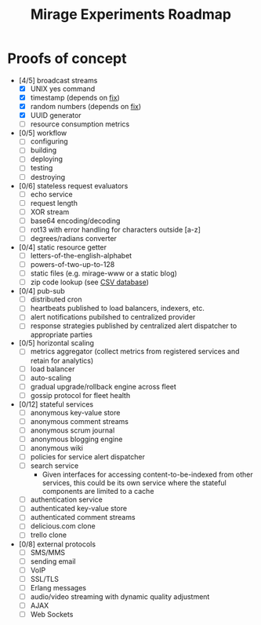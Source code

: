 #+TITLE: Mirage Experiments Roadmap

* Proofs of concept
  - [4/5] broadcast streams
    - [X] UNIX yes command
    - [X] timestamp (depends on [[https://github.com/mirage/mirage/pull/290][fix]])
    - [X] random numbers (depends on [[https://github.com/mirage/mirage/pull/290][fix]])
    - [X] UUID generator
    - [ ] resource consumption metrics
  - [0/5] workflow
    - [ ] configuring
    - [ ] building
    - [ ] deploying
    - [ ] testing
    - [ ] destroying
  - [0/6] stateless request evaluators
    - [ ] echo service
    - [ ] request length
    - [ ] XOR stream
    - [ ] base64 encoding/decoding
    - [ ] rot13 with error handling for characters outside [a-z]
    - [ ] degrees/radians converter
  - [0/4] static resource getter
    - [ ] letters-of-the-english-alphabet
    - [ ] powers-of-two-up-to-128
    - [ ] static files (e.g. mirage-www or a static blog)
    - [ ] zip code lookup (see [[http://www.unitedstateszipcodes.org/zip-code-database/][CSV database]])
  - [0/4] pub-sub
    - [ ] distributed cron
    - [ ] heartbeats published to load balancers, indexers, etc.
    - [ ] alert notifications pubilshed to centralized provider
    - [ ] response strategies published by centralized alert dispatcher to appropriate parties
  - [0/5] horizontal scaling
    - [ ] metrics aggregator (collect metrics from registered services and retain for analytics)
    - [ ] load balancer
    - [ ] auto-scaling
    - [ ] gradual upgrade/rollback engine across fleet
    - [ ] gossip protocol for fleet health
  - [0/12] stateful services
    - [ ] anonymous key-value store
    - [ ] anonymous comment streams
    - [ ] anonymous scrum journal
    - [ ] anonymous blogging engine
    - [ ] anonymous wiki
    - [ ] policies for service alert dispatcher
    - [ ] search service
      - Given interfaces for accessing content-to-be-indexed from other services, this could be its own service where the stateful components are limited to a cache
    - [ ] authentication service
    - [ ] authenticated key-value store
    - [ ] authenticated comment streams
    - [ ] delicious.com clone
    - [ ] trello clone
  - [0/8] external protocols
    - [ ] SMS/MMS
    - [ ] sending email
    - [ ] VoIP
    - [ ] SSL/TLS
    - [ ] Erlang messages
    - [ ] audio/video streaming with dynamic quality adjustment
    - [ ] AJAX
    - [ ] Web Sockets
